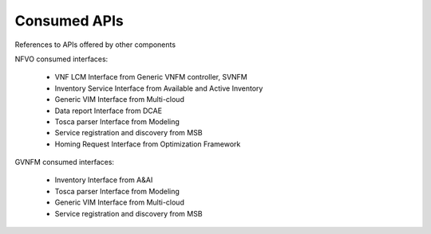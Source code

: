 .. This work is licensed under a Creative Commons Attribution 4.0 International License.
.. http://creativecommons.org/licenses/by/4.0

Consumed APIs
=============
References to APIs offered by other components

NFVO consumed interfaces:

 - VNF LCM Interface from Generic VNFM controller, SVNFM 
 - Inventory Service Interface from Available and Active Inventory
 - Generic VIM Interface from Multi-cloud
 - Data report Interface from DCAE
 - Tosca parser Interface from Modeling
 - Service registration and discovery from MSB
 - Homing Request Interface from Optimization Framework
 
 
GVNFM consumed interfaces:

 - Inventory Interface from A&AI
 - Tosca parser Interface from Modeling
 - Generic VIM Interface from Multi-cloud
 - Service registration and discovery from MSB

 
 
 




